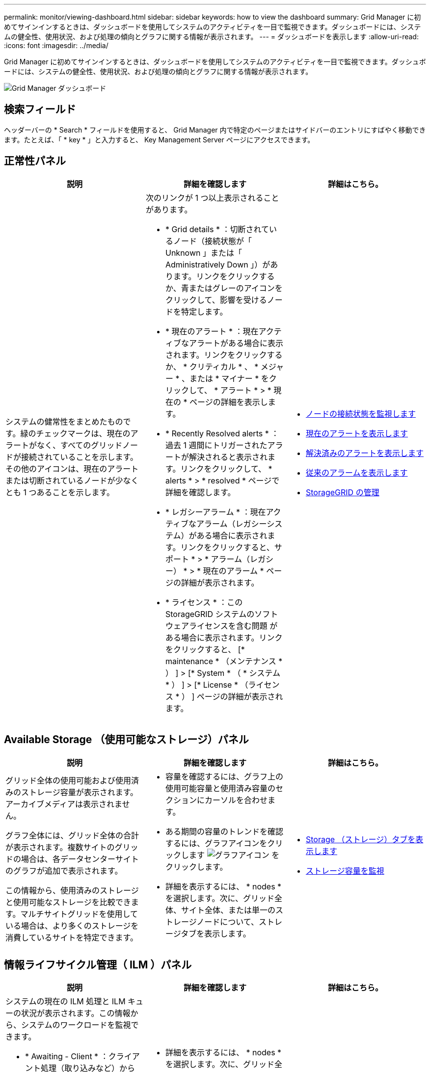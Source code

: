 ---
permalink: monitor/viewing-dashboard.html 
sidebar: sidebar 
keywords: how to view the dashboard 
summary: Grid Manager に初めてサインインするときは、ダッシュボードを使用してシステムのアクティビティを一目で監視できます。ダッシュボードには、システムの健全性、使用状況、および処理の傾向とグラフに関する情報が表示されます。 
---
= ダッシュボードを表示します
:allow-uri-read: 
:icons: font
:imagesdir: ../media/


[role="lead"]
Grid Manager に初めてサインインするときは、ダッシュボードを使用してシステムのアクティビティを一目で監視できます。ダッシュボードには、システムの健全性、使用状況、および処理の傾向とグラフに関する情報が表示されます。

image::../media/grid_manager_dashboard.png[Grid Manager ダッシュボード]



== 検索フィールド

ヘッダーバーの * Search * フィールドを使用すると、 Grid Manager 内で特定のページまたはサイドバーのエントリにすばやく移動できます。たとえば、「 * key * 」と入力すると、 Key Management Server ページにアクセスできます。



== 正常性パネル

|===
| 説明 | 詳細を確認します | 詳細はこちら。 


 a| 
システムの健常性をまとめたものです。緑のチェックマークは、現在のアラートがなく、すべてのグリッドノードが接続されていることを示します。その他のアイコンは、現在のアラートまたは切断されているノードが少なくとも 1 つあることを示します。
 a| 
次のリンクが 1 つ以上表示されることがあります。

* * Grid details * ：切断されているノード（接続状態が「 Unknown 」または「 Administratively Down 」）があります。リンクをクリックするか、青またはグレーのアイコンをクリックして、影響を受けるノードを特定します。
* * 現在のアラート * ：現在アクティブなアラートがある場合に表示されます。リンクをクリックするか、 * クリティカル * 、 * メジャー * 、または * マイナー * をクリックして、 * アラート * > * 現在の * ページの詳細を表示します。
* * Recently Resolved alerts * ：過去 1 週間にトリガーされたアラートが解決されると表示されます。リンクをクリックして、 * alerts * > * resolved * ページで詳細を確認します。
* * レガシーアラーム * ：現在アクティブなアラーム（レガシーシステム）がある場合に表示されます。リンクをクリックすると、サポート * > * アラーム（レガシー） * > * 現在のアラーム * ページの詳細が表示されます。
* * ライセンス * ：この StorageGRID システムのソフトウェアライセンスを含む問題 がある場合に表示されます。リンクをクリックすると、 [* maintenance * （メンテナンス * ） ] > [* System * （ * システム * ） ] > [* License * （ライセンス * ） ] ページの詳細が表示されます。

 a| 
* xref:monitoring-node-connection-states.adoc[ノードの接続状態を監視します]
* xref:viewing-current-alerts.adoc[現在のアラートを表示します]
* xref:viewing-resolved-alerts.adoc[解決済みのアラートを表示します]
* xref:viewing-legacy-alarms.adoc[従来のアラームを表示します]
* xref:../admin/index.adoc[StorageGRID の管理]


|===


== Available Storage （使用可能なストレージ）パネル

|===
| 説明 | 詳細を確認します | 詳細はこちら。 


 a| 
グリッド全体の使用可能および使用済みのストレージ容量が表示されます。アーカイブメディアは表示されません。

グラフ全体には、グリッド全体の合計が表示されます。複数サイトのグリッドの場合は、各データセンターサイトのグラフが追加で表示されます。

この情報から、使用済みのストレージと使用可能なストレージを比較できます。マルチサイトグリッドを使用している場合は、より多くのストレージを消費しているサイトを特定できます。
 a| 
* 容量を確認するには、グラフ上の使用可能容量と使用済み容量のセクションにカーソルを合わせます。
* ある期間の容量のトレンドを確認するには、グラフアイコンをクリックします image:../media/icon_chart_new_for_11_5.png["グラフアイコン"] をクリックします。
* 詳細を表示するには、 * nodes * を選択します。次に、グリッド全体、サイト全体、または単一のストレージノードについて、ストレージタブを表示します。

 a| 
* xref:viewing-storage-tab.adoc[Storage （ストレージ）タブを表示します]
* xref:monitoring-storage-capacity.adoc[ストレージ容量を監視]


|===


== 情報ライフサイクル管理（ ILM ）パネル

|===
| 説明 | 詳細を確認します | 詳細はこちら。 


 a| 
システムの現在の ILM 処理と ILM キューの状況が表示されます。この情報から、システムのワークロードを監視できます。

* * Awaiting - Client * ：クライアント処理（取り込みなど）から ILM による評価を待機しているオブジェクトの合計数です。
* * 待機中 - 評価速度 * ：グリッド内の ILM ポリシーに照らしてオブジェクトが評価されている現在の速度です。
* * スキャン期間 - 推定 * ： ILM によるすべてのオブジェクトのフルスキャンが完了するまでの推定時間。* 注： * フルスキャンが完了しても、 ILM がすべてのオブジェクトに適用されるとは限りません。

 a| 
* 詳細を表示するには、 * nodes * を選択します。次に、グリッド全体、サイト全体、または単一のストレージノードについて、 ILM のタブを表示します。
* 既存の ILM ルールを表示するには、 * ILM * > * Rules * を選択します。
* 既存の ILM ポリシーを表示するには、 * ILM * > * Policies * を選択します。

 a| 
* xref:viewing-ilm-tab.adoc[ILM タブを表示します]
* xref:../admin/index.adoc[StorageGRID の管理]。


|===


== プロトコル操作パネル

|===
| 説明 | 詳細を確認します | 詳細はこちら。 


 a| 
システムで実行されたプロトコル固有の処理（ S3 および Swift ）の数が表示されます。

この情報から、システムのワークロードと効率性を監視できます。プロトコル速度は過去 2 分間の平均値です。
 a| 
* 詳細を表示するには、 * nodes * を選択します。次に、グリッド全体、サイト全体、または単一のストレージノードについて、 Objects タブを表示します。
* 特定の期間の傾向を表示するには、グラフアイコンをクリックします image:../media/icon_chart_new_for_11_5.png["グラフアイコン"] をクリックします。

 a| 
* xref:viewing-objects-tab.adoc[[ オブジェクト ] タブを表示します]
* xref:../s3/index.adoc[S3 を使用する]
* xref:../swift/index.adoc[Swift を使用します]


|===